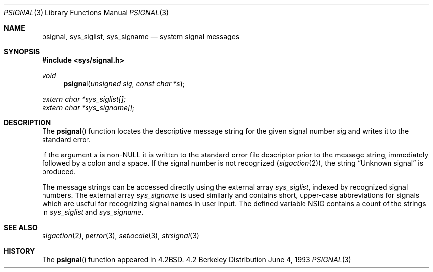 .\"	$OpenBSD: psignal.3,v 1.2 1996/08/19 08:25:22 tholo Exp $
.\"
.\" Copyright (c) 1983, 1991, 1993
.\"	The Regents of the University of California.  All rights reserved.
.\"
.\" Redistribution and use in source and binary forms, with or without
.\" modification, are permitted provided that the following conditions
.\" are met:
.\" 1. Redistributions of source code must retain the above copyright
.\"    notice, this list of conditions and the following disclaimer.
.\" 2. Redistributions in binary form must reproduce the above copyright
.\"    notice, this list of conditions and the following disclaimer in the
.\"    documentation and/or other materials provided with the distribution.
.\" 3. All advertising materials mentioning features or use of this software
.\"    must display the following acknowledgement:
.\"	This product includes software developed by the University of
.\"	California, Berkeley and its contributors.
.\" 4. Neither the name of the University nor the names of its contributors
.\"    may be used to endorse or promote products derived from this software
.\"    without specific prior written permission.
.\"
.\" THIS SOFTWARE IS PROVIDED BY THE REGENTS AND CONTRIBUTORS ``AS IS'' AND
.\" ANY EXPRESS OR IMPLIED WARRANTIES, INCLUDING, BUT NOT LIMITED TO, THE
.\" IMPLIED WARRANTIES OF MERCHANTABILITY AND FITNESS FOR A PARTICULAR PURPOSE
.\" ARE DISCLAIMED.  IN NO EVENT SHALL THE REGENTS OR CONTRIBUTORS BE LIABLE
.\" FOR ANY DIRECT, INDIRECT, INCIDENTAL, SPECIAL, EXEMPLARY, OR CONSEQUENTIAL
.\" DAMAGES (INCLUDING, BUT NOT LIMITED TO, PROCUREMENT OF SUBSTITUTE GOODS
.\" OR SERVICES; LOSS OF USE, DATA, OR PROFITS; OR BUSINESS INTERRUPTION)
.\" HOWEVER CAUSED AND ON ANY THEORY OF LIABILITY, WHETHER IN CONTRACT, STRICT
.\" LIABILITY, OR TORT (INCLUDING NEGLIGENCE OR OTHERWISE) ARISING IN ANY WAY
.\" OUT OF THE USE OF THIS SOFTWARE, EVEN IF ADVISED OF THE POSSIBILITY OF
.\" SUCH DAMAGE.
.\"
.Dd June 4, 1993
.Dt PSIGNAL 3
.Os BSD 4.2
.Sh NAME
.Nm psignal ,
.Nm sys_siglist ,
.Nm sys_signame
.Nd system signal messages
.Sh SYNOPSIS
.Fd #include <sys/signal.h>
.Ft void
.Fn psignal "unsigned sig" "const char *s"
.Vt extern char *sys_siglist[];
.Vt extern char *sys_signame[];
.Sh DESCRIPTION
The
.Fn psignal
function locates the descriptive message
string for the given signal number
.Fa sig
and writes it to the standard error.
.Pp
If the argument
.Fa s
is
.Pf non- Dv NULL
it is written to the standard error file descriptor
prior to the message string,
immediately followed by a colon and a space.
If the signal number is not recognized
.Pq Xr sigaction 2 ,
the string
.Dq "Unknown signal
is produced.
.Pp
The message strings can be accessed directly using the external array
.Va sys_siglist ,
indexed by recognized signal numbers.  The external array
.Va sys_signame
is used similarly and contains short, upper-case abbreviations for signals
which are useful for recognizing signal names in user input.  The defined
variable
.Dv NSIG
contains a count of the strings in
.Va sys_siglist
and
.Va sys_signame .
.Sh SEE ALSO
.Xr sigaction 2 ,
.Xr perror 3 ,
.Xr setlocale 3 ,
.Xr strsignal 3
.Sh HISTORY
The
.Fn psignal
function appeared in 
.Bx 4.2 .
